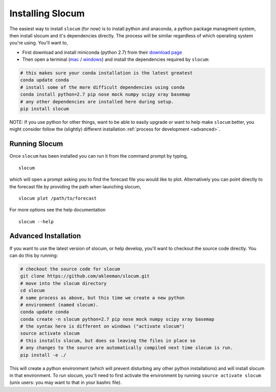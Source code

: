 Installing Slocum
===========================

The easiest way to install ``slocum`` (for now) is to install python and anaconda, a python
package managment system, then install slocum and it's dependencies directly.  The process
will be similar regardless of which operating system you're using.  You'll want to,

* First download and install miniconda (python 2.7) from their `download page <http://conda.pydata.org/miniconda.html>`_ 

* Then open a terminal (`mac <http://blog.teamtreehouse.com/introduction-to-the-mac-os-x-command-line>`_ /  `windows <http://windows.microsoft.com/en-us/windows-vista/open-a-command-prompt-window>`_) and install the dependencies required by ``slocum``:

.. code-block:: bash

    # this makes sure your conda installation is the latest greatest
    conda update conda
    # install some of the more difficult dependencies using conda
    conda install python=2.7 pip nose mock numpy scipy xray basemap
    # any other dependencies are installed here during setup.
    pip install slocum
  
NOTE: If you use python for other things, want to be able to easily upgrade or want
to help make ``slocum`` better, you might consider follow the (slightly) different
installation :ref:`process for development <advanced>`.
  
.. _run-slocum:

Running Slocum
~~~~~~~~~~~~~~~~~~~~~~
Once ``slocum`` has been installed you can run it from the command prompt by typing,

::

  slocum
  
which will open a prompt asking you to find the forecast file you would like to plot.
Alternatively you can point directly to the forecast file by providing the path when
launching slocum,

::

  slocum plot /path/to/forecast
  
For more options see the help documentation

::

  slocum --help

.. _advanced:

Advanced Installation
~~~~~~~~~~~~~~~~~~~~~~~~~~~

If you want to use the latest version of slocum, or help develop, you'll want to checkout the
source code directly.  You can do this by running:

.. code-block:: bash

  # checkout the source code for slocum
  git clone https://github.com/akleeman/slocum.git
  # move into the slocum directory
  cd slocum
  # same process as above, but this time we create a new python
  # environment (named slocum).
  conda update conda
  conda create -n slocum python=2.7 pip nose mock numpy scipy xray basemap
  # the syntax here is different on windows ("activate slocum")
  source activate slocum
  # this installs slocum, but does so leaving the files in place so
  # any changes to the source are automatically compiled next time slocum is run.
  pip install -e ./
  
  
This will create a python environment (which will prevent disturbing any other python installations)
and will install slocum in that environment.  To run slocum, you'll need to first activate the
environment by running ``source activate slocum`` (unix users: you may want to that in your bashrc file).
